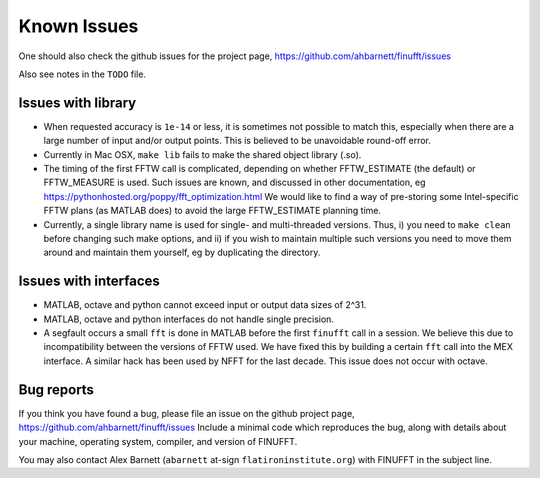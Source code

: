 Known Issues
============

One should also check the github issues for the project page,
https://github.com/ahbarnett/finufft/issues

Also see notes in the ``TODO`` file.

Issues with library
*******************

- When requested accuracy is ``1e-14`` or less, it is sometimes not possible to match this, especially when there are a large number of input and/or output points. This is believed to be unavoidable round-off error.

- Currently in Mac OSX, ``make lib`` fails to make the shared object library (.so).

- The timing of the first FFTW call is complicated, depending on whether FFTW_ESTIMATE (the default) or FFTW_MEASURE is used. Such issues are known, and discussed in other documentation, eg https://pythonhosted.org/poppy/fft_optimization.html
  We would like to find a way of pre-storing some Intel-specific FFTW plans (as MATLAB does) to avoid the large FFTW_ESTIMATE planning time.
  
- Currently, a single library name is used for single- and multi-threaded versions. Thus, i) you need to ``make clean`` before changing such make options, and ii) if you wish to maintain multiple such versions you need to move them around and maintain them yourself, eg by duplicating the directory.

  
Issues with interfaces
**********************

- MATLAB, octave and python cannot exceed input or output data sizes of 2^31.

- MATLAB, octave and python interfaces do not handle single precision.  

- A segfault occurs a small ``fft`` is done in MATLAB before the first ``finufft``
  call in a session.
  We believe this due to incompatibility between the versions of
  FFTW used. We have fixed this by building a certain ``fft`` call into the MEX interface. A similar hack has been used by NFFT for the last decade.
  This issue does not occur with octave.


Bug reports
***********
  
If you think you have found a bug, please
file an issue on the github project page,
https://github.com/ahbarnett/finufft/issues
Include a minimal code which reproduces the bug, along with
details about your machine, operating system, compiler, and version of FINUFFT.

You may also contact Alex Barnett (``abarnett``
at-sign ``flatironinstitute.org``) with FINUFFT in the subject line.


